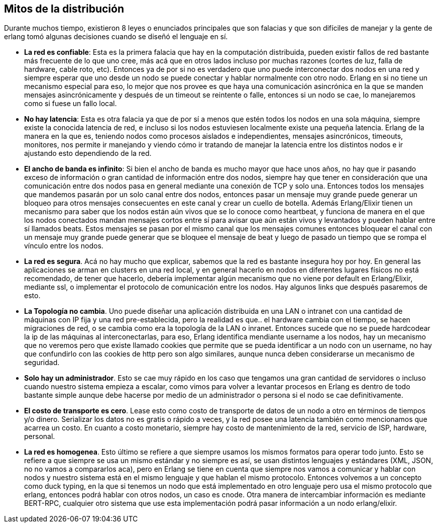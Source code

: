 == Mitos de la distribución

Durante muchos tiempo, existieron 8 leyes o enunciados principales que son falacias y que son difíciles de manejar y la gente de erlang tomó algunas decisiones cuando se diseñó el lenguaje en sí.

* *La red es confiable*: Esta es la primera falacia que hay en la computación distribuida, pueden existir fallos de red bastante más frecuente de lo que uno cree, más acá que en otros lados incluso por muchas razones (cortes de luz, falla de hardware, cable roto, etc). Entonces ya de por si no es verdadero que uno puede interconectar dos nodos en una red y siempre esperar que uno desde un nodo se puede conectar y hablar normalmente con otro nodo. Erlang en si no tiene un mecanismo especial para eso, lo mejor que nos provee es que haya una comunicación asincrónica en la que se manden mensajes asincrónicamente y después de un timeout se reintente o falle, entonces si un nodo se cae, lo manejaremos como si fuese un fallo local.

* *No hay latencia*: Esta es otra falacia ya que de por sí a menos que estén todos los nodos en una sola máquina, siempre existe la conocida latencia de red, e incluso si los nodos estuviesen localmente existe una pequeña latencia. Erlang de la manera en la que es, teniendo nodos como procesos aislados e independientes, mensajes asincrónicos, timeouts, monitores, nos permite ir manejando y viendo cómo ir tratando de manejar la latencia entre los distintos nodos e ir ajustando esto dependiendo de la red.

* *El ancho de banda es infinito*: Si bien el ancho de banda es mucho mayor que hace unos años, no hay que ir pasando exceso de información o gran cantidad de información entre dos nodos, siempre hay que tener en consideración que una comunicación entre dos nodos pasa en general mediante una conexión de TCP y solo una. Entonces todos los mensajes que mandemos pasarán por un solo canal entre dos nodos, entonces pasar un mensaje muy grande puede generar un bloqueo para otros mensajes consecuentes en este canal y crear un cuello de botella. Además Erlang/Elixir tienen un mecanismo para saber que los nodos están aún vivos que se lo conoce como heartbeat, y funciona de manera en el que los nodos  conectados mandan mensajes cortos entre sí para avisar que aún están vivos y levantados y pueden hablar entre sí llamados beats. Estos mensajes se pasan por el mismo canal que los mensajes comunes entonces bloquear el canal con un mensaje muy grande puede generar que se bloquee el mensaje de beat y luego de pasado un tiempo que se rompa el vínculo entre los nodos.

* *La red es segura*. Acá no hay mucho que explicar, sabemos que la red es bastante insegura hoy por hoy. En general las aplicaciones se arman en clusters en una red local, y en general hacerlo en nodos en diferentes lugares físicos no está recomendado, de tener que hacerlo, debería implementar algún mecanismo que no viene por default en Erlang/Elixir, mediante ssl, o implementar el protocolo de comunicación entre los nodos. Hay algunos links que después pasaremos de esto.

* *La Topología no cambia*. Uno puede diseñar una aplicación distribuida en una LAN o intranet con una cantidad de máquinas con IP fija y una red pre-establecida, pero la realidad es que.. el hardware cambia con el tiempo, se hacen migraciones de red, o se cambia como era la topología de la LAN o inranet. Entonces sucede que no se puede hardcodear la ip de las máquinas al interconectarlas, para eso, Erlang identifica mendiante username a los nodos, hay un mecanismo que no veremos pero que existe llamado cookies que permite que se pueda identificar a un nodo con un username, no hay que confundirlo con las cookies de http pero son algo similares, aunque nunca deben considerarse un mecanismo de seguridad.

* *Solo hay un administrador*. Esto se cae muy rápido en los caso que tengamos una gran cantidad de servidores o incluso cuando nuestro sistema empieza a escalar, como vimos para volver a levantar procesos en Erlang es dentro de todo bastante simple aunque debe hacerse por medio de un administrador o persona si el nodo se cae definitivamente.

* *El costo de transporte es cero*. Lease esto como costo de transporte de datos de un nodo a otro en términos de tiempos y/o dinero. Serializar los datos no es gratis o rápido a veces, y la red posee una latencia también como mencionamos que acarrea un costo. En cuanto a costo monetario, siempre hay costo de mantenimiento de la red, servicio de ISP, hardware, personal.

* *La red es homogenea*. Esto último se refiere a que siempre usamos los mismos formatos para operar todo junto. Esto se refiere a que siempre se usa un mismo estándar y no siempre es así, se usan distintos lenguajes y estándares (XML, JSON, no no vamos a compararlos aca), pero en Erlang se tiene en cuenta que siempre nos vamos a comunicar y hablar con nodos y nuestro sistema está en el mismo lenguaje y que hablan el mismo protocolo. Entonces volvemos a un concepto como duck typing, en la que si tenemos un nodo que está implementado en otro lenguaje pero usa el mismo protocolo que erlang, entonces podrá hablar con otros nodos, un caso es cnode.
Otra manera de intercambiar información es mediante BERT-RPC, cualquier otro sistema que use esta implementación podrá pasar información a un nodo erlang/elixir.
